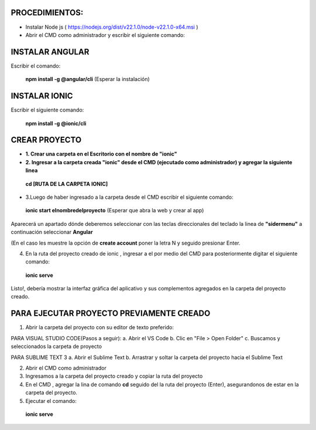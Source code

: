 PROCEDIMIENTOS:
==============================================

- Instalar Node js ( https://nodejs.org/dist/v22.1.0/node-v22.1.0-x64.msi )
- Abrir el CMD como administrador y escribir el siguiente comando:

INSTALAR ANGULAR
=============================================

Escribir el comando: 

 **npm install -g @angular/cli** (Esperar la instalación)

INSTALAR IONIC
=============================================

Escribir el siguiente comando:

 **npm install -g @ionic/cli**


CREAR PROYECTO
=============================================

- **1. Crear una carpeta en el Escritorio con el nombre de "ionic"**

- **2. Ingresar a la carpeta creada "ionic" desde el CMD (ejecutado como administrador) y agregar la siguiente linea**

 **cd [RUTA DE LA CARPETA IONIC]**

- 3.Luego de haber ingresado a la carpeta desde el CMD escribir el siguiente comando:

 **ionic start elnombredelproyecto** (Esperar que abra la web y crear al app)

Aparecerá un apartado dónde deberemos seleccionar con las teclas direccionales del teclado la linea de **"sidermenu"**
a continuación seleccionar **Angular**

(En el caso les muestre la opción de **create account** poner la letra N y seguido presionar Enter.

4. En la ruta del proyecto creado de ionic , ingresar a el por medio del CMD para posteriormente digitar el siguiente comando:


 **ionic serve**

Listo!, debería mostrar la interfaz gráfica del aplicativo y sus complementos agregados en la carpeta del proyecto creado.

PARA EJECUTAR PROYECTO PREVIAMENTE CREADO
=============================================

1. Abrir la carpeta del proyecto con su editor de texto preferido:

PARA VISUAL STUDIO CODE(Pasos a seguir):
a. Abrir el VS Code
b. Clic en "File > Open Folder"
c. Buscamos y seleccionados la carpeta de proyecto

PARA SUBLIME TEXT 3
a. Abrir el Sublime Text
b. Arrastrar y soltar la carpeta del proyecto hacia el Sublime Text

2. Abrir el CMD como administrador
3. Ingresamos a la carpeta del proyecto creado y copiar la ruta del proyecto
4. En el CMD , agregar la lina de comando **cd** seguido del la ruta del proyecto (Enter), asegurandonos de estar en la carpeta del proyecto.
5. Ejecutar el comando:
  **ionic serve**


